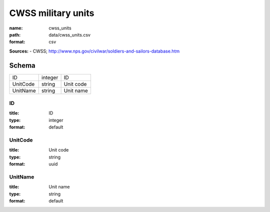 ###################
CWSS military units
###################

:name: cwss_units
:path: data/cwss_units.csv
:format: csv



**Sources:**
- CWSS; http://www.nps.gov/civilwar/soldiers-and-sailors-database.htm


Schema
======



========  =======  =========
ID        integer  ID
UnitCode  string   Unit code
UnitName  string   Unit name
========  =======  =========

ID
--

:title: ID
:type: integer
:format: default





       
UnitCode
--------

:title: Unit code
:type: string
:format: uuid





       
UnitName
--------

:title: Unit name
:type: string
:format: default





       


